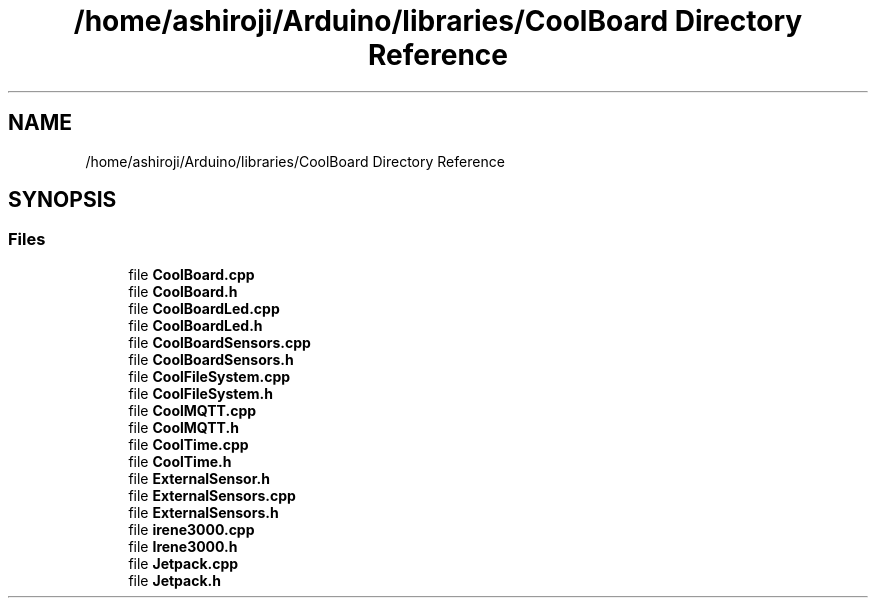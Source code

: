 .TH "/home/ashiroji/Arduino/libraries/CoolBoard Directory Reference" 3 "Tue Jun 27 2017" "COOLAPI" \" -*- nroff -*-
.ad l
.nh
.SH NAME
/home/ashiroji/Arduino/libraries/CoolBoard Directory Reference
.SH SYNOPSIS
.br
.PP
.SS "Files"

.in +1c
.ti -1c
.RI "file \fBCoolBoard\&.cpp\fP"
.br
.ti -1c
.RI "file \fBCoolBoard\&.h\fP"
.br
.ti -1c
.RI "file \fBCoolBoardLed\&.cpp\fP"
.br
.ti -1c
.RI "file \fBCoolBoardLed\&.h\fP"
.br
.ti -1c
.RI "file \fBCoolBoardSensors\&.cpp\fP"
.br
.ti -1c
.RI "file \fBCoolBoardSensors\&.h\fP"
.br
.ti -1c
.RI "file \fBCoolFileSystem\&.cpp\fP"
.br
.ti -1c
.RI "file \fBCoolFileSystem\&.h\fP"
.br
.ti -1c
.RI "file \fBCoolMQTT\&.cpp\fP"
.br
.ti -1c
.RI "file \fBCoolMQTT\&.h\fP"
.br
.ti -1c
.RI "file \fBCoolTime\&.cpp\fP"
.br
.ti -1c
.RI "file \fBCoolTime\&.h\fP"
.br
.ti -1c
.RI "file \fBExternalSensor\&.h\fP"
.br
.ti -1c
.RI "file \fBExternalSensors\&.cpp\fP"
.br
.ti -1c
.RI "file \fBExternalSensors\&.h\fP"
.br
.ti -1c
.RI "file \fBirene3000\&.cpp\fP"
.br
.ti -1c
.RI "file \fBIrene3000\&.h\fP"
.br
.ti -1c
.RI "file \fBJetpack\&.cpp\fP"
.br
.ti -1c
.RI "file \fBJetpack\&.h\fP"
.br
.in -1c

